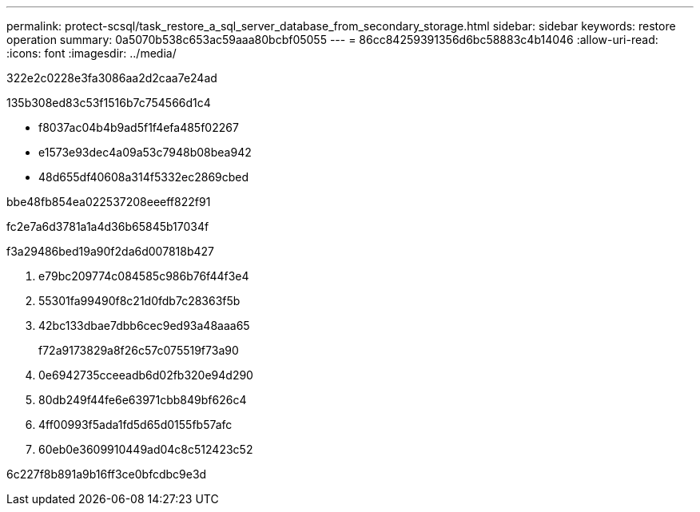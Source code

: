 ---
permalink: protect-scsql/task_restore_a_sql_server_database_from_secondary_storage.html 
sidebar: sidebar 
keywords: restore operation 
summary: 0a5070b538c653ac59aaa80bcbf05055 
---
= 86cc84259391356d6bc58883c4b14046
:allow-uri-read: 
:icons: font
:imagesdir: ../media/


[role="lead"]
322e2c0228e3fa3086aa2d2caa7e24ad

.135b308ed83c53f1516b7c754566d1c4
* f8037ac04b4b9ad5f1f4efa485f02267
* e1573e93dec4a09a53c7948b08bea942
* 48d655df40608a314f5332ec2869cbed


.bbe48fb854ea022537208eeeff822f91
fc2e7a6d3781a1a4d36b65845b17034f

.f3a29486bed19a90f2da6d007818b427
. e79bc209774c084585c986b76f44f3e4
. 55301fa99490f8c21d0fdb7c28363f5b
. 42bc133dbae7dbb6cec9ed93a48aaa65
+
f72a9173829a8f26c57c075519f73a90

. 0e6942735cceeadb6d02fb320e94d290
. 80db249f44fe6e63971cbb849bf626c4
. 4ff00993f5ada1fd5d65d0155fb57afc
. 60eb0e3609910449ad04c8c512423c52


6c227f8b891a9b16ff3ce0bfcdbc9e3d
